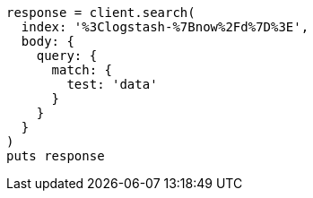 [source, ruby]
----
response = client.search(
  index: '%3Clogstash-%7Bnow%2Fd%7D%3E',
  body: {
    query: {
      match: {
        test: 'data'
      }
    }
  }
)
puts response
----
